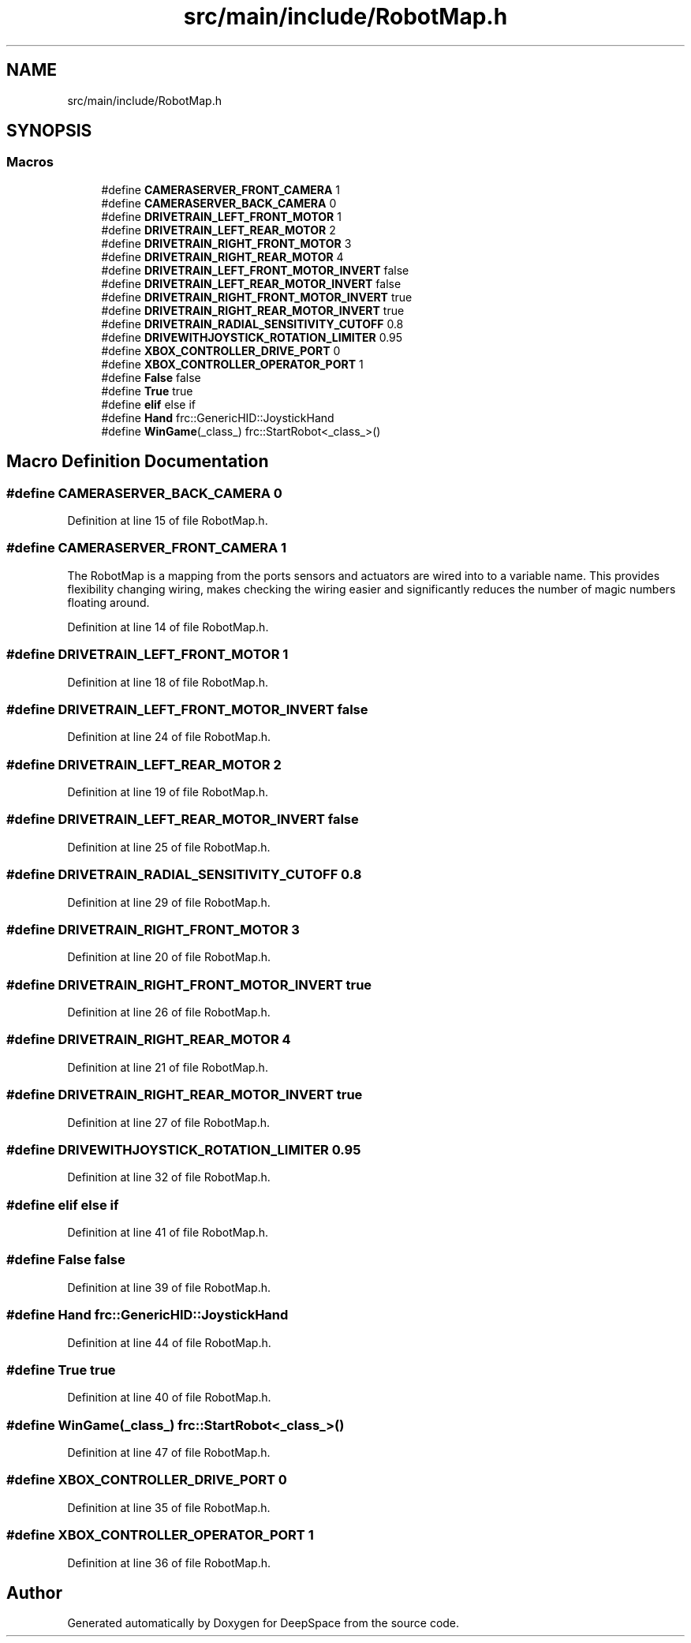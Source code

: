 .TH "src/main/include/RobotMap.h" 3 "Tue Jan 22 2019" "Version 2019" "DeepSpace" \" -*- nroff -*-
.ad l
.nh
.SH NAME
src/main/include/RobotMap.h
.SH SYNOPSIS
.br
.PP
.SS "Macros"

.in +1c
.ti -1c
.RI "#define \fBCAMERASERVER_FRONT_CAMERA\fP   1"
.br
.ti -1c
.RI "#define \fBCAMERASERVER_BACK_CAMERA\fP   0"
.br
.ti -1c
.RI "#define \fBDRIVETRAIN_LEFT_FRONT_MOTOR\fP   1"
.br
.ti -1c
.RI "#define \fBDRIVETRAIN_LEFT_REAR_MOTOR\fP   2"
.br
.ti -1c
.RI "#define \fBDRIVETRAIN_RIGHT_FRONT_MOTOR\fP   3"
.br
.ti -1c
.RI "#define \fBDRIVETRAIN_RIGHT_REAR_MOTOR\fP   4"
.br
.ti -1c
.RI "#define \fBDRIVETRAIN_LEFT_FRONT_MOTOR_INVERT\fP   false"
.br
.ti -1c
.RI "#define \fBDRIVETRAIN_LEFT_REAR_MOTOR_INVERT\fP   false"
.br
.ti -1c
.RI "#define \fBDRIVETRAIN_RIGHT_FRONT_MOTOR_INVERT\fP   true"
.br
.ti -1c
.RI "#define \fBDRIVETRAIN_RIGHT_REAR_MOTOR_INVERT\fP   true"
.br
.ti -1c
.RI "#define \fBDRIVETRAIN_RADIAL_SENSITIVITY_CUTOFF\fP   0\&.8"
.br
.ti -1c
.RI "#define \fBDRIVEWITHJOYSTICK_ROTATION_LIMITER\fP   0\&.95"
.br
.ti -1c
.RI "#define \fBXBOX_CONTROLLER_DRIVE_PORT\fP   0"
.br
.ti -1c
.RI "#define \fBXBOX_CONTROLLER_OPERATOR_PORT\fP   1"
.br
.ti -1c
.RI "#define \fBFalse\fP   false"
.br
.ti -1c
.RI "#define \fBTrue\fP   true"
.br
.ti -1c
.RI "#define \fBelif\fP   else if"
.br
.ti -1c
.RI "#define \fBHand\fP   frc::GenericHID::JoystickHand"
.br
.ti -1c
.RI "#define \fBWinGame\fP(_class_)   frc::StartRobot<_class_>()"
.br
.in -1c
.SH "Macro Definition Documentation"
.PP 
.SS "#define CAMERASERVER_BACK_CAMERA   0"

.PP
Definition at line 15 of file RobotMap\&.h\&.
.SS "#define CAMERASERVER_FRONT_CAMERA   1"
The RobotMap is a mapping from the ports sensors and actuators are wired into to a variable name\&. This provides flexibility changing wiring, makes checking the wiring easier and significantly reduces the number of magic numbers floating around\&. 
.PP
Definition at line 14 of file RobotMap\&.h\&.
.SS "#define DRIVETRAIN_LEFT_FRONT_MOTOR   1"

.PP
Definition at line 18 of file RobotMap\&.h\&.
.SS "#define DRIVETRAIN_LEFT_FRONT_MOTOR_INVERT   false"

.PP
Definition at line 24 of file RobotMap\&.h\&.
.SS "#define DRIVETRAIN_LEFT_REAR_MOTOR   2"

.PP
Definition at line 19 of file RobotMap\&.h\&.
.SS "#define DRIVETRAIN_LEFT_REAR_MOTOR_INVERT   false"

.PP
Definition at line 25 of file RobotMap\&.h\&.
.SS "#define DRIVETRAIN_RADIAL_SENSITIVITY_CUTOFF   0\&.8"

.PP
Definition at line 29 of file RobotMap\&.h\&.
.SS "#define DRIVETRAIN_RIGHT_FRONT_MOTOR   3"

.PP
Definition at line 20 of file RobotMap\&.h\&.
.SS "#define DRIVETRAIN_RIGHT_FRONT_MOTOR_INVERT   true"

.PP
Definition at line 26 of file RobotMap\&.h\&.
.SS "#define DRIVETRAIN_RIGHT_REAR_MOTOR   4"

.PP
Definition at line 21 of file RobotMap\&.h\&.
.SS "#define DRIVETRAIN_RIGHT_REAR_MOTOR_INVERT   true"

.PP
Definition at line 27 of file RobotMap\&.h\&.
.SS "#define DRIVEWITHJOYSTICK_ROTATION_LIMITER   0\&.95"

.PP
Definition at line 32 of file RobotMap\&.h\&.
.SS "#define elif   else if"

.PP
Definition at line 41 of file RobotMap\&.h\&.
.SS "#define False   false"

.PP
Definition at line 39 of file RobotMap\&.h\&.
.SS "#define Hand   frc::GenericHID::JoystickHand"

.PP
Definition at line 44 of file RobotMap\&.h\&.
.SS "#define True   true"

.PP
Definition at line 40 of file RobotMap\&.h\&.
.SS "#define WinGame(_class_)   frc::StartRobot<_class_>()"

.PP
Definition at line 47 of file RobotMap\&.h\&.
.SS "#define XBOX_CONTROLLER_DRIVE_PORT   0"

.PP
Definition at line 35 of file RobotMap\&.h\&.
.SS "#define XBOX_CONTROLLER_OPERATOR_PORT   1"

.PP
Definition at line 36 of file RobotMap\&.h\&.
.SH "Author"
.PP 
Generated automatically by Doxygen for DeepSpace from the source code\&.

